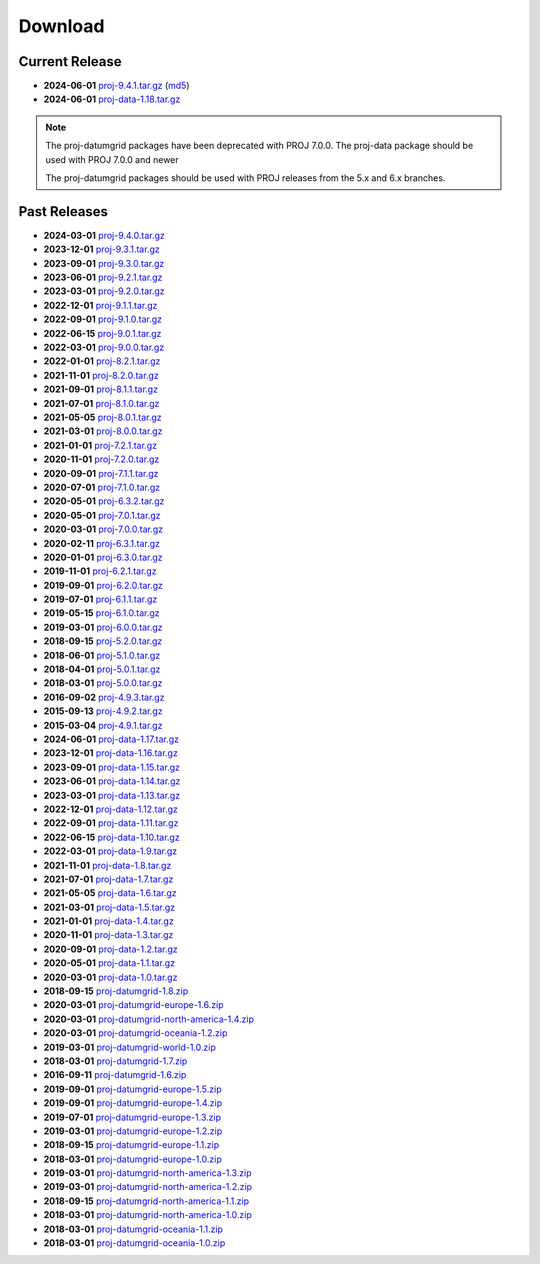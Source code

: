 .. _download:

================================================================================
Download
================================================================================

.. only:: html

    Here you can download current and previous releases of PROJ. We only supply
    a distribution of the source code and various resource file archives. See
    :ref:`install` for information on how to get pre-built packages of PROJ.

    Documentation in PDF and zipped HTML can be downloaded using the flyout menu
    on the left side of the browser window.

.. only:: not html

    Source code for the current and previous releases can be downloaded from
    https://download.osgeo.org/proj/

    Documentation in PDF and zipped HTML can be downloaded using the flyout menu
    on the left side of the browser window from https://proj.org/

.. _current_release:

Current Release
--------------------------------------------------------------------------------

* **2024-06-01** `proj-9.4.1.tar.gz`_ (`md5`_)
* **2024-06-01** `proj-data-1.18.tar.gz`_

.. note::

    The proj-datumgrid packages have been deprecated with PROJ 7.0.0.
    The proj-data package should be used with PROJ 7.0.0 and newer

    The proj-datumgrid packages should be used with PROJ releases from the 5.x
    and 6.x branches.

Past Releases
--------------------------------------------------------------------------------

* **2024-03-01** `proj-9.4.0.tar.gz`_
* **2023-12-01** `proj-9.3.1.tar.gz`_
* **2023-09-01** `proj-9.3.0.tar.gz`_
* **2023-06-01** `proj-9.2.1.tar.gz`_
* **2023-03-01** `proj-9.2.0.tar.gz`_
* **2022-12-01** `proj-9.1.1.tar.gz`_
* **2022-09-01** `proj-9.1.0.tar.gz`_
* **2022-06-15** `proj-9.0.1.tar.gz`_
* **2022-03-01** `proj-9.0.0.tar.gz`_
* **2022-01-01** `proj-8.2.1.tar.gz`_
* **2021-11-01** `proj-8.2.0.tar.gz`_
* **2021-09-01** `proj-8.1.1.tar.gz`_
* **2021-07-01** `proj-8.1.0.tar.gz`_
* **2021-05-05** `proj-8.0.1.tar.gz`_
* **2021-03-01** `proj-8.0.0.tar.gz`_
* **2021-01-01** `proj-7.2.1.tar.gz`_
* **2020-11-01** `proj-7.2.0.tar.gz`_
* **2020-09-01** `proj-7.1.1.tar.gz`_
* **2020-07-01** `proj-7.1.0.tar.gz`_
* **2020-05-01** `proj-6.3.2.tar.gz`_
* **2020-05-01** `proj-7.0.1.tar.gz`_
* **2020-03-01** `proj-7.0.0.tar.gz`_
* **2020-02-11** `proj-6.3.1.tar.gz`_
* **2020-01-01** `proj-6.3.0.tar.gz`_
* **2019-11-01** `proj-6.2.1.tar.gz`_
* **2019-09-01** `proj-6.2.0.tar.gz`_
* **2019-07-01** `proj-6.1.1.tar.gz`_
* **2019-05-15** `proj-6.1.0.tar.gz`_
* **2019-03-01** `proj-6.0.0.tar.gz`_
* **2018-09-15** `proj-5.2.0.tar.gz`_
* **2018-06-01** `proj-5.1.0.tar.gz`_
* **2018-04-01** `proj-5.0.1.tar.gz`_
* **2018-03-01** `proj-5.0.0.tar.gz`_
* **2016-09-02** `proj-4.9.3.tar.gz`_
* **2015-09-13** `proj-4.9.2.tar.gz`_
* **2015-03-04** `proj-4.9.1.tar.gz`_

* **2024-06-01** `proj-data-1.17.tar.gz`_
* **2023-12-01** `proj-data-1.16.tar.gz`_
* **2023-09-01** `proj-data-1.15.tar.gz`_
* **2023-06-01** `proj-data-1.14.tar.gz`_
* **2023-03-01** `proj-data-1.13.tar.gz`_
* **2022-12-01** `proj-data-1.12.tar.gz`_
* **2022-09-01** `proj-data-1.11.tar.gz`_
* **2022-06-15** `proj-data-1.10.tar.gz`_
* **2022-03-01** `proj-data-1.9.tar.gz`_
* **2021-11-01** `proj-data-1.8.tar.gz`_
* **2021-07-01** `proj-data-1.7.tar.gz`_
* **2021-05-05** `proj-data-1.6.tar.gz`_
* **2021-03-01** `proj-data-1.5.tar.gz`_
* **2021-01-01** `proj-data-1.4.tar.gz`_
* **2020-11-01** `proj-data-1.3.tar.gz`_
* **2020-09-01** `proj-data-1.2.tar.gz`_
* **2020-05-01** `proj-data-1.1.tar.gz`_
* **2020-03-01** `proj-data-1.0.tar.gz`_

* **2018-09-15** `proj-datumgrid-1.8.zip`_
* **2020-03-01** `proj-datumgrid-europe-1.6.zip`_
* **2020-03-01** `proj-datumgrid-north-america-1.4.zip`_
* **2020-03-01** `proj-datumgrid-oceania-1.2.zip`_
* **2019-03-01** `proj-datumgrid-world-1.0.zip`_
* **2018-03-01** `proj-datumgrid-1.7.zip`_
* **2016-09-11** `proj-datumgrid-1.6.zip`_
* **2019-09-01** `proj-datumgrid-europe-1.5.zip`_
* **2019-09-01** `proj-datumgrid-europe-1.4.zip`_
* **2019-07-01** `proj-datumgrid-europe-1.3.zip`_
* **2019-03-01** `proj-datumgrid-europe-1.2.zip`_
* **2018-09-15** `proj-datumgrid-europe-1.1.zip`_
* **2018-03-01** `proj-datumgrid-europe-1.0.zip`_
* **2019-03-01** `proj-datumgrid-north-america-1.3.zip`_
* **2019-03-01** `proj-datumgrid-north-america-1.2.zip`_
* **2018-09-15** `proj-datumgrid-north-america-1.1.zip`_
* **2018-03-01** `proj-datumgrid-north-america-1.0.zip`_
* **2018-03-01** `proj-datumgrid-oceania-1.1.zip`_
* **2018-03-01** `proj-datumgrid-oceania-1.0.zip`_

.. _`md5`: https://download.osgeo.org/proj/proj-9.4.1.tar.gz.md5
.. _`proj-9.4.1.tar.gz`: https://download.osgeo.org/proj/proj-9.4.1.tar.gz
.. _`proj-9.4.0.tar.gz`: https://download.osgeo.org/proj/proj-9.4.0.tar.gz
.. _`proj-9.3.1.tar.gz`: https://download.osgeo.org/proj/proj-9.3.1.tar.gz
.. _`proj-9.3.0.tar.gz`: https://download.osgeo.org/proj/proj-9.3.0.tar.gz
.. _`proj-9.2.1.tar.gz`: https://download.osgeo.org/proj/proj-9.2.1.tar.gz
.. _`proj-9.2.0.tar.gz`: https://download.osgeo.org/proj/proj-9.2.0.tar.gz
.. _`proj-9.1.1.tar.gz`: https://download.osgeo.org/proj/proj-9.1.1.tar.gz
.. _`proj-9.1.0.tar.gz`: https://download.osgeo.org/proj/proj-9.1.0.tar.gz
.. _`proj-9.0.1.tar.gz`: https://download.osgeo.org/proj/proj-9.0.1.tar.gz
.. _`proj-9.0.0.tar.gz`: https://download.osgeo.org/proj/proj-9.0.0.tar.gz
.. _`proj-8.2.1.tar.gz`: https://download.osgeo.org/proj/proj-8.2.1.tar.gz
.. _`proj-8.2.0.tar.gz`: https://download.osgeo.org/proj/proj-8.2.0.tar.gz
.. _`proj-8.2.0.tar.gz`: https://download.osgeo.org/proj/proj-8.2.0.tar.gz
.. _`proj-8.1.1.tar.gz`: https://download.osgeo.org/proj/proj-8.1.1.tar.gz
.. _`proj-8.1.0.tar.gz`: https://download.osgeo.org/proj/proj-8.1.0.tar.gz
.. _`proj-8.0.1.tar.gz`: https://download.osgeo.org/proj/proj-8.0.1.tar.gz
.. _`proj-8.0.0.tar.gz`: https://download.osgeo.org/proj/proj-8.0.0.tar.gz
.. _`proj-7.2.1.tar.gz`: https://download.osgeo.org/proj/proj-7.2.1.tar.gz
.. _`proj-7.2.0.tar.gz`: https://download.osgeo.org/proj/proj-7.2.0.tar.gz
.. _`proj-7.1.1.tar.gz`: https://download.osgeo.org/proj/proj-7.1.1.tar.gz
.. _`proj-7.1.0.tar.gz`: https://download.osgeo.org/proj/proj-7.1.0.tar.gz
.. _`proj-7.0.1.tar.gz`: https://download.osgeo.org/proj/proj-7.0.1.tar.gz
.. _`proj-7.0.0.tar.gz`: https://download.osgeo.org/proj/proj-7.0.0.tar.gz
.. _`proj-6.3.2.tar.gz`: https://download.osgeo.org/proj/proj-6.3.2.tar.gz
.. _`proj-6.3.1.tar.gz`: https://download.osgeo.org/proj/proj-6.3.1.tar.gz
.. _`proj-6.3.0.tar.gz`: https://download.osgeo.org/proj/proj-6.3.0.tar.gz
.. _`proj-6.2.1.tar.gz`: https://download.osgeo.org/proj/proj-6.2.1.tar.gz
.. _`proj-6.2.0.tar.gz`: https://download.osgeo.org/proj/proj-6.2.0.tar.gz
.. _`proj-6.1.1.tar.gz`: https://download.osgeo.org/proj/proj-6.1.1.tar.gz
.. _`proj-6.1.0.tar.gz`: https://download.osgeo.org/proj/proj-6.1.0.tar.gz
.. _`proj-6.0.0.tar.gz`: https://download.osgeo.org/proj/proj-6.0.0.tar.gz
.. _`proj-5.2.0.tar.gz`: https://download.osgeo.org/proj/proj-5.2.0.tar.gz
.. _`proj-5.1.0.tar.gz`: https://download.osgeo.org/proj/proj-5.1.0.tar.gz
.. _`proj-5.0.1.tar.gz`: https://download.osgeo.org/proj/proj-5.0.1.tar.gz
.. _`proj-5.0.0.tar.gz`: https://download.osgeo.org/proj/proj-5.0.0.tar.gz
.. _`proj-4.9.1.tar.gz`: https://download.osgeo.org/proj/proj-4.9.1.tar.gz
.. _`proj-4.9.2.tar.gz`: https://download.osgeo.org/proj/proj-4.9.2.tar.gz
.. _`proj-4.9.3.tar.gz`: https://download.osgeo.org/proj/proj-4.9.3.tar.gz

.. _`proj-data-1.18.tar.gz`: https://download.osgeo.org/proj/proj-data-1.18.tar.gz
.. _`proj-data-1.17.tar.gz`: https://download.osgeo.org/proj/proj-data-1.17.tar.gz
.. _`proj-data-1.16.tar.gz`: https://download.osgeo.org/proj/proj-data-1.16.tar.gz
.. _`proj-data-1.15.tar.gz`: https://download.osgeo.org/proj/proj-data-1.15.tar.gz
.. _`proj-data-1.14.tar.gz`: https://download.osgeo.org/proj/proj-data-1.14.tar.gz
.. _`proj-data-1.13.tar.gz`: https://download.osgeo.org/proj/proj-data-1.13.tar.gz
.. _`proj-data-1.12.tar.gz`: https://download.osgeo.org/proj/proj-data-1.12.tar.gz
.. _`proj-data-1.11.tar.gz`: https://download.osgeo.org/proj/proj-data-1.11.tar.gz
.. _`proj-data-1.10.tar.gz`: https://download.osgeo.org/proj/proj-data-1.10.tar.gz
.. _`proj-data-1.9.tar.gz`: https://download.osgeo.org/proj/proj-data-1.9.tar.gz
.. _`proj-data-1.8.tar.gz`: https://download.osgeo.org/proj/proj-data-1.8.tar.gz
.. _`proj-data-1.7.tar.gz`: https://download.osgeo.org/proj/proj-data-1.7.tar.gz
.. _`proj-data-1.6.tar.gz`: https://download.osgeo.org/proj/proj-data-1.6.tar.gz
.. _`proj-data-1.5.tar.gz`: https://download.osgeo.org/proj/proj-data-1.5.tar.gz
.. _`proj-data-1.4.tar.gz`: https://download.osgeo.org/proj/proj-data-1.4.tar.gz
.. _`proj-data-1.3.tar.gz`: https://download.osgeo.org/proj/proj-data-1.3.tar.gz
.. _`proj-data-1.2.tar.gz`: https://download.osgeo.org/proj/proj-data-1.2.tar.gz
.. _`proj-data-1.1.tar.gz`: https://download.osgeo.org/proj/proj-data-1.1.tar.gz
.. _`proj-data-1.0.tar.gz`: https://download.osgeo.org/proj/proj-data-1.0.tar.gz

.. _`proj-datumgrid-1.6.zip`: https://download.osgeo.org/proj/proj-datumgrid-1.6.zip
.. _`proj-datumgrid-1.7.zip`: https://download.osgeo.org/proj/proj-datumgrid-1.7.zip
.. _`proj-datumgrid-1.8.zip`: https://download.osgeo.org/proj/proj-datumgrid-1.8.zip
.. _`proj-datumgrid-europe-1.0.zip`: https://download.osgeo.org/proj/proj-datumgrid-europe-1.0.zip
.. _`proj-datumgrid-europe-1.1.zip`: https://download.osgeo.org/proj/proj-datumgrid-europe-1.1.zip
.. _`proj-datumgrid-europe-1.2.zip`: https://download.osgeo.org/proj/proj-datumgrid-europe-1.2.zip
.. _`proj-datumgrid-europe-1.3.zip`: https://download.osgeo.org/proj/proj-datumgrid-europe-1.3.zip
.. _`proj-datumgrid-europe-1.4.zip`: https://download.osgeo.org/proj/proj-datumgrid-europe-1.4.zip
.. _`proj-datumgrid-europe-1.5.zip`: https://download.osgeo.org/proj/proj-datumgrid-europe-1.5.zip
.. _`proj-datumgrid-europe-1.6.zip`: https://download.osgeo.org/proj/proj-datumgrid-europe-1.6.zip
.. _`proj-datumgrid-north-america-1.0.zip`: https://download.osgeo.org/proj/proj-datumgrid-north-america-1.0.zip
.. _`proj-datumgrid-north-america-1.1.zip`: https://download.osgeo.org/proj/proj-datumgrid-north-america-1.1.zip
.. _`proj-datumgrid-north-america-1.2.zip`: https://download.osgeo.org/proj/proj-datumgrid-north-america-1.2.zip
.. _`proj-datumgrid-north-america-1.3.zip`: https://download.osgeo.org/proj/proj-datumgrid-north-america-1.3.zip
.. _`proj-datumgrid-north-america-1.4.zip`: https://download.osgeo.org/proj/proj-datumgrid-north-america-1.4.zip
.. _`proj-datumgrid-oceania-1.0.zip`: https://download.osgeo.org/proj/proj-datumgrid-oceania-1.0.zip
.. _`proj-datumgrid-oceania-1.1.zip`: https://download.osgeo.org/proj/proj-datumgrid-oceania-1.1.zip
.. _`proj-datumgrid-oceania-1.2.zip`: https://download.osgeo.org/proj/proj-datumgrid-oceania-1.2.zip
.. _`proj-datumgrid-world-1.0.zip`: https://download.osgeo.org/proj/proj-datumgrid-world-1.0.zip
